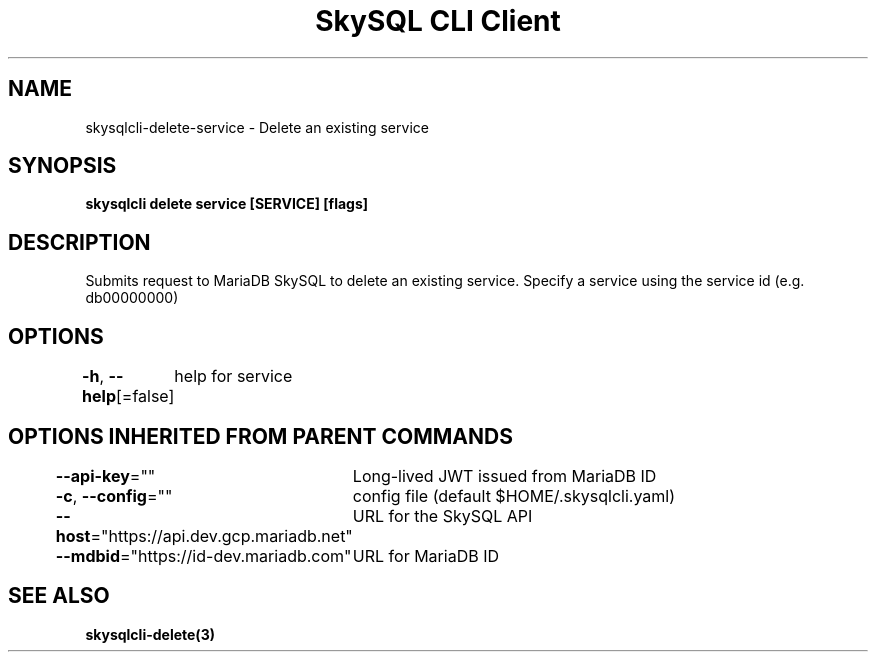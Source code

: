 .nh
.TH "SkySQL CLI Client" "3" "Nov 2021" "MariaDB Corporation" ""

.SH NAME
.PP
skysqlcli\-delete\-service \- Delete an existing service


.SH SYNOPSIS
.PP
\fBskysqlcli delete service [SERVICE] [flags]\fP


.SH DESCRIPTION
.PP
Submits request to MariaDB SkySQL to delete an existing service. Specify a service using the service id (e.g. db00000000)


.SH OPTIONS
.PP
\fB\-h\fP, \fB\-\-help\fP[=false]
	help for service


.SH OPTIONS INHERITED FROM PARENT COMMANDS
.PP
\fB\-\-api\-key\fP=""
	Long\-lived JWT issued from MariaDB ID

.PP
\fB\-c\fP, \fB\-\-config\fP=""
	config file (default $HOME/.skysqlcli.yaml)

.PP
\fB\-\-host\fP="https://api.dev.gcp.mariadb.net"
	URL for the SkySQL API

.PP
\fB\-\-mdbid\fP="https://id\-dev.mariadb.com"
	URL for MariaDB ID


.SH SEE ALSO
.PP
\fBskysqlcli\-delete(3)\fP
